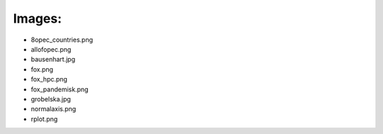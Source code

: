 Images:
=======

* 8opec_countries.png
* allofopec.png
* bausenhart.jpg
* fox.png
* fox_hpc.png
* fox_pandemisk.png
* grobelska.jpg
* normalaxis.png
* rplot.png
